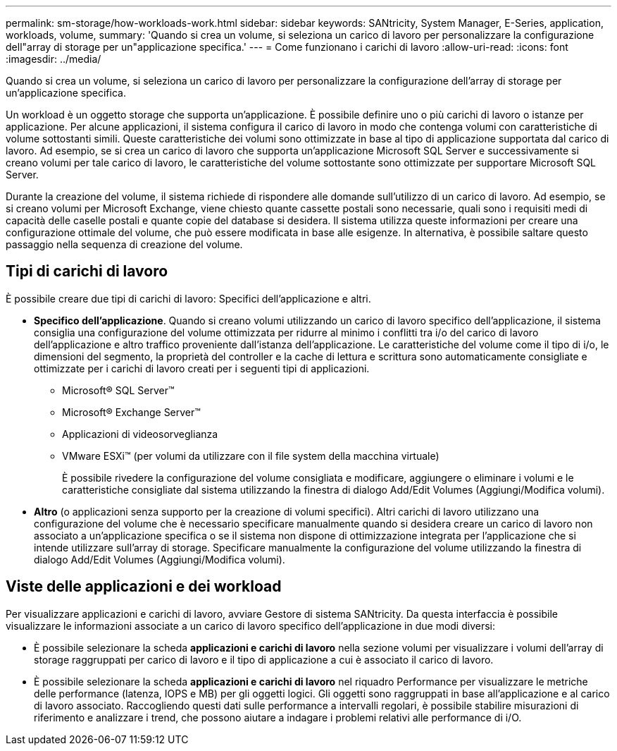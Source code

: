 ---
permalink: sm-storage/how-workloads-work.html 
sidebar: sidebar 
keywords: SANtricity, System Manager, E-Series, application, workloads, volume, 
summary: 'Quando si crea un volume, si seleziona un carico di lavoro per personalizzare la configurazione dell"array di storage per un"applicazione specifica.' 
---
= Come funzionano i carichi di lavoro
:allow-uri-read: 
:icons: font
:imagesdir: ../media/


[role="lead"]
Quando si crea un volume, si seleziona un carico di lavoro per personalizzare la configurazione dell'array di storage per un'applicazione specifica.

Un workload è un oggetto storage che supporta un'applicazione. È possibile definire uno o più carichi di lavoro o istanze per applicazione. Per alcune applicazioni, il sistema configura il carico di lavoro in modo che contenga volumi con caratteristiche di volume sottostanti simili. Queste caratteristiche dei volumi sono ottimizzate in base al tipo di applicazione supportata dal carico di lavoro. Ad esempio, se si crea un carico di lavoro che supporta un'applicazione Microsoft SQL Server e successivamente si creano volumi per tale carico di lavoro, le caratteristiche del volume sottostante sono ottimizzate per supportare Microsoft SQL Server.

Durante la creazione del volume, il sistema richiede di rispondere alle domande sull'utilizzo di un carico di lavoro. Ad esempio, se si creano volumi per Microsoft Exchange, viene chiesto quante cassette postali sono necessarie, quali sono i requisiti medi di capacità delle caselle postali e quante copie del database si desidera. Il sistema utilizza queste informazioni per creare una configurazione ottimale del volume, che può essere modificata in base alle esigenze. In alternativa, è possibile saltare questo passaggio nella sequenza di creazione del volume.



== Tipi di carichi di lavoro

È possibile creare due tipi di carichi di lavoro: Specifici dell'applicazione e altri.

* *Specifico dell'applicazione*. Quando si creano volumi utilizzando un carico di lavoro specifico dell'applicazione, il sistema consiglia una configurazione del volume ottimizzata per ridurre al minimo i conflitti tra i/o del carico di lavoro dell'applicazione e altro traffico proveniente dall'istanza dell'applicazione. Le caratteristiche del volume come il tipo di i/o, le dimensioni del segmento, la proprietà del controller e la cache di lettura e scrittura sono automaticamente consigliate e ottimizzate per i carichi di lavoro creati per i seguenti tipi di applicazioni.
+
** Microsoft® SQL Server™
** Microsoft® Exchange Server™
** Applicazioni di videosorveglianza
** VMware ESXi™ (per volumi da utilizzare con il file system della macchina virtuale)
+
È possibile rivedere la configurazione del volume consigliata e modificare, aggiungere o eliminare i volumi e le caratteristiche consigliate dal sistema utilizzando la finestra di dialogo Add/Edit Volumes (Aggiungi/Modifica volumi).



* *Altro* (o applicazioni senza supporto per la creazione di volumi specifici). Altri carichi di lavoro utilizzano una configurazione del volume che è necessario specificare manualmente quando si desidera creare un carico di lavoro non associato a un'applicazione specifica o se il sistema non dispone di ottimizzazione integrata per l'applicazione che si intende utilizzare sull'array di storage. Specificare manualmente la configurazione del volume utilizzando la finestra di dialogo Add/Edit Volumes (Aggiungi/Modifica volumi).




== Viste delle applicazioni e dei workload

Per visualizzare applicazioni e carichi di lavoro, avviare Gestore di sistema SANtricity. Da questa interfaccia è possibile visualizzare le informazioni associate a un carico di lavoro specifico dell'applicazione in due modi diversi:

* È possibile selezionare la scheda *applicazioni e carichi di lavoro* nella sezione volumi per visualizzare i volumi dell'array di storage raggruppati per carico di lavoro e il tipo di applicazione a cui è associato il carico di lavoro.
* È possibile selezionare la scheda *applicazioni e carichi di lavoro* nel riquadro Performance per visualizzare le metriche delle performance (latenza, IOPS e MB) per gli oggetti logici. Gli oggetti sono raggruppati in base all'applicazione e al carico di lavoro associato. Raccogliendo questi dati sulle performance a intervalli regolari, è possibile stabilire misurazioni di riferimento e analizzare i trend, che possono aiutare a indagare i problemi relativi alle performance di i/O.


